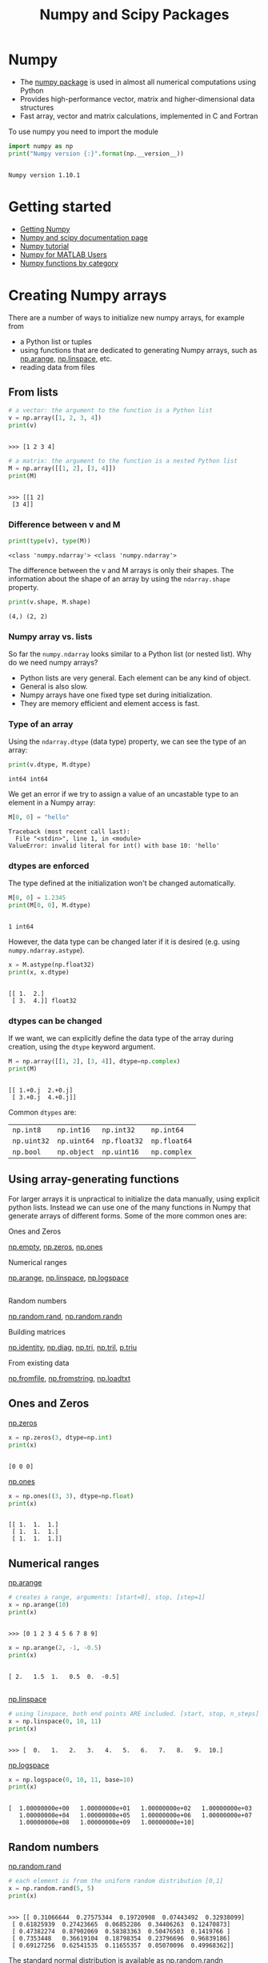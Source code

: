 #+OPTIONS: reveal_center:t reveal_control:t reveal_height:-1
#+OPTIONS: reveal_history:nil reveal_keyboard:t reveal_mathjax:nil
#+OPTIONS: reveal_overview:t reveal_progress:t
#+OPTIONS: reveal_rolling_links:nil reveal_slide_number:t
#+OPTIONS: reveal_title_slide:t reveal_width:-1
#+options: toc:nil ^:nil num:nil
#+REVEAL_MARGIN: -1
#+REVEAL_MIN_SCALE: -1
#+REVEAL_MAX_SCALE: -1
#+REVEAL_ROOT: ../reveal.js
#+REVEAL_TRANS: default
#+REVEAL_SPEED: default
#+REVEAL_THEME: black
#+REVEAL_EXTRA_CSS: ../code_formatting.css
#+REVEAL_EXTRA_JS: 
#+REVEAL_HLEVEL: 1
#+REVEAL_TITLE_SLIDE_TEMPLATE: <h1>%t</h1> <h2>%a</h2> <h2>%e</h2> <h2>%d</h2>
#+REVEAL_TITLE_SLIDE_BACKGROUND:
#+REVEAL_TITLE_SLIDE_BACKGROUND_SIZE:
#+REVEAL_TITLE_SLIDE_BACKGROUND_REPEAT:
#+REVEAL_TITLE_SLIDE_BACKGROUND_TRANSITION:
#+REVEAL_MATHJAX_URL: http://cdn.mathjax.org/mathjax/latest/MathJax.js?config=TeX-AMS-MML_HTMLorMML
#+REVEAL_SLIDE_NUMBER: t
#+REVEAL_PREAMBLE:
#+REVEAL_HEAD_PREAMBLE:
#+REVEAL_POSTAMBLE:
#+REVEAL_MULTIPLEX_ID:
#+REVEAL_MULTIPLEX_SECRET:
#+REVEAL_MULTIPLEX_URL:
#+REVEAL_MULTIPLEX_SOCKETIO_URL:
#+REVEAL_PLUGINS:

#+AUTHOR:
#+EMAIL: 
#+TITLE: Numpy and Scipy Packages

* Numpy
- The [[http://www.numpy.org][numpy package]] is used in almost all numerical computations using Python
- Provides high-performance vector, matrix and higher-dimensional data
  structures
- Fast array, vector and matrix calculations, implemented in C and Fortran

To use numpy you need to import the module
#+begin_src python :results output :exports both :tangle lecture5.py :session *python*
import numpy as np 
print("Numpy version {:}".format(np.__version__))
#+end_src

#+results:
: 
: Numpy version 1.10.1
* Getting started
- [[http://www.scipy.org/scipylib/download.html][Getting Numpy]]
- [[http://docs.scipy.org/doc/][Numpy and scipy documentation page]]
- [[http://www.scipy.org/Tentative_NumPy_Tutorial][Numpy tutorial]]
- [[http://www.scipy.org/NumPy_for_Matlab_Users][Numpy for MATLAB Users]]
- [[http://www.scipy.org/Numpy_Functions_by_Category][Numpy functions by category]]
* Creating Numpy arrays
There are a number of ways to initialize new numpy arrays, for example from
- a Python list or tuples
- using functions that are dedicated to generating Numpy arrays, such as
  [[http://docs.scipy.org/doc/numpy/reference/generated/numpy.arange.html][np.arange]], [[http://docs.scipy.org/doc/numpy/reference/generated/numpy.linspace.html][np.linspace]], etc.
- reading data from files
** From lists
#+begin_src python :results output :exports both :tangle lecture5.py :session *python*
# a vector: the argument to the function is a Python list
v = np.array([1, 2, 3, 4])
print(v)
#+end_src

#+RESULTS:
: 
: >>> [1 2 3 4]

#+begin_src python :results output :exports both :tangle lecture5.py :session *python*
# a matrix: the argument to the function is a nested Python list
M = np.array([[1, 2], [3, 4]])
print(M)
#+end_src

#+RESULTS:
: 
: >>> [[1 2]
:  [3 4]]

*** Difference between v and M

#+begin_src python :results output :exports both :tangle lecture5.py :session *python*
print(type(v), type(M))
#+end_src

#+RESULTS:
: <class 'numpy.ndarray'> <class 'numpy.ndarray'>
The difference between the v and M arrays is only their shapes. The information
about the shape of an array by using the =ndarray.shape= property.

#+begin_src python :results output :exports both :tangle lecture5.py :session *python*
print(v.shape, M.shape)
#+end_src

#+RESULTS:
: (4,) (2, 2)
*** Numpy array vs. lists
So far the =numpy.ndarray= looks similar to a Python list (or nested
list). Why do we need numpy arrays?

- Python lists are very general. Each element can be any kind of object.
- General is also slow.
- Numpy arrays have one fixed type set during initialization.
- They are memory efficient and element access is fast.

***  Additional Background                                         :noexport:
- Because of the static typing, fast implementation of mathematical functions
  such as multiplication and addition of numpy arrays can be implemented in a
  compiled language (C and Fortran is used).
*** Type of an array
Using the =ndarray.dtype= (data type) property, we can see the type of an array:

#+begin_src python :results output :exports both :tangle lecture5.py :session *python*
print(v.dtype, M.dtype)
#+end_src

#+RESULTS:
: int64 int64

We get an error if we try to assign a value of an uncastable type to an element
in a Numpy array:

#+begin_src python :results output :exports both :tangle lecture5.py :session *python*
M[0, 0] = "hello"
#+end_src

#+RESULTS:
: Traceback (most recent call last):
:   File "<stdin>", line 1, in <module>
: ValueError: invalid literal for int() with base 10: 'hello'
*** dtypes are enforced
The type defined at the initialization won't be changed automatically.
#+begin_src python :results output :exports both :tangle lecture5.py :session *python*
M[0, 0] = 1.2345
print(M[0, 0], M.dtype)
#+end_src

#+RESULTS:
: 
: 1 int64

However, the data type can be changed later if it is desired (e.g. using =numpy.ndarray.astype=). 
#+begin_src python :results output :exports both :tangle lecture5.py :session *python*
x = M.astype(np.float32)
print(x, x.dtype)
#+end_src

#+RESULTS:
: 
: [[ 1.  2.]
:  [ 3.  4.]] float32
*** dtypes can be changed
If we want, we can explicitly define the data type of the array during creation,
using the =dtype= keyword argument.
#+begin_src python :results output :exports both :tangle lecture5.py :session *python*
M = np.array([[1, 2], [3, 4]], dtype=np.complex)
print(M)
#+end_src

#+RESULTS:
: 
: [[ 1.+0.j  2.+0.j]
:  [ 3.+0.j  4.+0.j]]

Common =dtypes= are:

| =np.int8=   | =np.int16=  | =np.int32=   | =np.int64=   |
| =np.uint32= | =np.uint64= | =np.float32= | =np.float64= |
| =np.bool=   | =np.object= | =np.uint16=  | =np.complex= |

** Using array-generating functions
For larger arrays it is unpractical to initialize the data manually, using
explicit python lists. Instead we can use one of the many functions in Numpy
that generate arrays of different forms. Some of the more common ones are:

Ones and Zeros

[[http://docs.scipy.org/doc/numpy/reference/generated/numpy.empty.html][np.empty]], [[http://docs.scipy.org/doc/numpy/reference/generated/numpy.zeros.html][np.zeros]], [[http://docs.scipy.org/doc/numpy/reference/generated/numpy.ones.html][np.ones]]

Numerical ranges

[[http://docs.scipy.org/doc/numpy/reference/generated/numpy.arange.html][np.arange]], [[http://docs.scipy.org/doc/numpy/reference/generated/numpy.linspace.html][np.linspace]], [[http://docs.scipy.org/doc/numpy/reference/generated/numpy.logspace.html][np.logspace]]
** 
Random numbers

[[http://docs.scipy.org/doc/numpy/reference/generated/numpy.random.rand.html][np.random.rand]], [[http://docs.scipy.org/doc/numpy/reference/generated/numpy.random.randn.html][np.random.randn]]

Building matrices

[[http://docs.scipy.org/doc/numpy/reference/generated/numpy.identity.html][np.identity]], [[http://docs.scipy.org/doc/numpy/reference/generated/numpy.diag.html][np.diag]], [[http://docs.scipy.org/doc/numpy/reference/generated/numpy.tri.html][np.tri]], [[http://docs.scipy.org/doc/numpy/reference/generated/numpy.tril.html][np.tril]], [[http://docs.scipy.org/doc/numpy/reference/generated/numpy.triu.htmln][p.triu]]

From existing data

[[http://docs.scipy.org/doc/numpy/reference/generated/numpy.fromfile.html][np.fromfile]], [[http://docs.scipy.org/doc/numpy/reference/generated/numpy.fromstring.html][np.fromstring]], [[http://docs.scipy.org/doc/numpy/reference/generated/numpy.loadtxt.html][np.loadtxt]]
** Ones and Zeros
[[http://docs.scipy.org/doc/numpy/reference/generated/numpy.zeros.html][np.zeros]]
#+begin_src python :results output :exports both :tangle lecture5.py :session *python*
x = np.zeros(3, dtype=np.int)
print(x)
#+end_src

#+RESULTS:
: 
: [0 0 0]

[[http://docs.scipy.org/doc/numpy/reference/generated/numpy.ones.html][np.ones]]
#+begin_src python :results output :exports both :tangle lecture5.py :session *python*
x = np.ones((3, 3), dtype=np.float)
print(x)
#+end_src

#+RESULTS:
: 
: [[ 1.  1.  1.]
:  [ 1.  1.  1.]
:  [ 1.  1.  1.]]
** Numerical ranges
[[http://docs.scipy.org/doc/numpy/reference/generated/numpy.arange.html][np.arange]]
#+begin_src python :results output :exports both :tangle lecture5.py :session *python*
# creates a range, arguments: [start=0], stop, [step=1]
x = np.arange(10) 
print(x)
#+end_src

#+RESULTS:
: 
: >>> [0 1 2 3 4 5 6 7 8 9]

#+begin_src python :results output :exports both :tangle lecture5.py :session *python*
x = np.arange(2, -1, -0.5)
print(x)
#+end_src

#+RESULTS:
: 
: [ 2.   1.5  1.   0.5  0.  -0.5]
** 
[[http://docs.scipy.org/doc/numpy/reference/generated/numpy.linspace.html][np.linspace]]
#+begin_src python :results output :exports both :tangle lecture5.py :session *python*
# using linspace, both end points ARE included. [start, stop, n_steps]
x = np.linspace(0, 10, 11)
print(x)
#+end_src

#+RESULTS:
: 
: >>> [  0.   1.   2.   3.   4.   5.   6.   7.   8.   9.  10.]

[[http://docs.scipy.org/doc/numpy/reference/generated/numpy.logspace.html][np.logspace]]
#+begin_src python :results output :exports both :tangle lecture5.py :session *python*
x = np.logspace(0, 10, 11, base=10)
print(x)
#+end_src

#+RESULTS:
: 
: [  1.00000000e+00   1.00000000e+01   1.00000000e+02   1.00000000e+03
:    1.00000000e+04   1.00000000e+05   1.00000000e+06   1.00000000e+07
:    1.00000000e+08   1.00000000e+09   1.00000000e+10]
** Random numbers
[[http://docs.scipy.org/doc/numpy/reference/generated/numpy.random.rand.html][np.random.rand]]
#+begin_src python :results output :exports both :tangle lecture5.py :session *python*
# each element is from the uniform random distribution [0,1]
x = np.random.rand(5, 5) 
print(x)
#+end_src

#+RESULTS:
: 
: >>> [[ 0.31066644  0.27575344  0.19720908  0.07443492  0.32938099]
:  [ 0.61825939  0.27423665  0.06852286  0.34406263  0.12470873]
:  [ 0.47382274  0.87902069  0.58383363  0.50476503  0.1419766 ]
:  [ 0.7353448   0.36619104  0.18798354  0.23796696  0.96839186]
:  [ 0.69127256  0.62541535  0.11655357  0.05070096  0.49968362]]

The standard normal distribution is available as [[http://docs.scipy.org/doc/numpy/reference/generated/numpy.randn.html][np.random.randn]]
** Building matrices
[[http://docs.scipy.org/doc/numpy/reference/generated/numpy.diag.html][np.diag]]
#+begin_src python :results output :exports both :tangle lecture5.py :session *python*
x = np.diag([1, 2, 3]) # the diagonal of an otherwise zero matrix
print(x)
#+end_src

#+RESULTS:
: 
: [[1 0 0]
:  [0 2 0]
:  [0 0 3]]

#+begin_src python :results output :exports both :tangle lecture5.py :session *python*
y = np.diag(x)
print(y)
#+end_src

#+RESULTS:
: 
: [1 2 3]
** 
[[http://docs.scipy.org/doc/numpy/reference/generated/numpy.tri.html][np.tri]]
#+begin_src python :results output :exports both :tangle lecture5.py :session *python*
# ones at and below the given diagonal and zeros elsewhere
x = np.tri(3) 
print(x)
#+end_src

#+RESULTS:
: 
: >>> [[ 1.  0.  0.]
:  [ 1.  1.  0.]
:  [ 1.  1.  1.]]

[[http://docs.scipy.org/doc/numpy/reference/generated/numpy.triu.html][np.triu]]
#+begin_src python :results output :exports both :tangle lecture5.py :session *python*
# Upper triangle of an array.
x = np.triu(np.ones((3, 3))*2)
print(x)
#+end_src

#+RESULTS:
: 
: >>> [[ 2.  2.  2.]
:  [ 0.  2.  2.]
:  [ 0.  0.  2.]]
** More properties of the numpy arrays
#+begin_src python :results output :exports both :tangle lecture5.py :session *python*
M = np.ones((3, 3), dtype=np.uint8) * 21
print(M.dtype)
M.itemsize # bytes per element
#+end_src

#+RESULTS:
: 
: uint8
: 1

#+begin_src python :results output :exports both :tangle lecture5.py :session *python*
M.nbytes # number of bytes
#+end_src

#+RESULTS:
: 9

#+begin_src python :results output :exports both :tangle lecture5.py :session *python*
M.ndim # number of dimensions
#+end_src

#+RESULTS:
: 2
* Manipulating arrays
- Basic indexing and slicing
- Advanced indexing
  - Index arrays
  - Boolean index arrays
** Basic indexing
Array indexing refers to any use of =[]= to index array values.
- Many options for indexing means great power but also the potential for confusion.

#+begin_src python :results output :exports both :tangle lecture5.py :session *python*
# v is a vector, and has only one dimension, taking one index
v = np.arange(10)
print(v)
print(v[0], v[-2])
#+end_src

#+RESULTS:
: 
: >>> [0 1 2 3 4 5 6 7 8 9]
: 0 8
** Multidimensional indexing
Unlike lists and tuples, Numpy arrays support multidimensional indexing. That
means that it is not necessary to first select a subarray and index it again.
- For 2D arrays =[row, column]= instead of =[row][column]=.

#+begin_src python :results output :exports both :tangle lecture5.py :session *python*
v.shape = (2, 5)
print(v)
# v is now a 2 dimensional array, taking two indices 
print(v[1, 4], v[1, 4]==v[1][4])
#+end_src

#+RESULTS:
: 
: [[0 1 2 3 4]
:  [5 6 7 8 9]]
: ... 9 True
** Indexing
- Note :: indexing a multidimensional array with fewer indices than dimensions,
     returns a subdimensional array.

#+begin_src python :results output :exports both :tangle lecture5.py :session *python*
print(v[0])
#+end_src

#+RESULTS:
: [0 1 2 3 4]

The same thing can be achieved with using =:= 

#+begin_src python :results output :exports both :tangle lecture5.py :session *python*
print(v[0, :])
print(v[:, 3])
#+end_src

#+RESULTS:
: [0 1 2 3 4]
: [3 8]
** Common misunderstandings
- Numpy does not copy values in memory unless explicitly told to to so.

#+begin_src python :results output :exports both :tangle lecture5.py :session *python*
b = v[0]
a = v[0].copy()
print('b:', b)
b[3] = 999
print('v:', v)
print('a:', a)
#+end_src

#+RESULTS:
:
: >>> b: [  0   1   2 999   4]
: >>> v: [[  0   1   2 999   4]
:  [  5   6   7   8   9]]
: a: [  0   1   2 999   4]


** Slicing
Slicing syntax like lists and strings =[start:stop:step]= but for multiple dimensions.

#+begin_src python :results output :exports both :tangle lecture5.py :session *python*
x = np.dstack([np.zeros(4),np.arange(1,5),
               np.zeros(4), np.arange(6,10)]).reshape(4,4)
print(x)
print(x[:, ::2]) # get the zeros
#+end_src

#+RESULTS:
: 
: >>> [[ 0.  1.  0.  6.]
:  [ 0.  2.  0.  7.]
:  [ 0.  3.  0.  8.]
:  [ 0.  4.  0.  9.]]
: [[ 0.  0.]
:  [ 0.  0.]
:  [ 0.  0.]
:  [ 0.  0.]]

** Slicing

#+begin_src python :results output :exports both :tangle lecture5.py :session *python*
print(x)
print(x[:-2])
print(x[1:4:2, 1:4:2])
#+end_src

#+RESULTS:
: [[ 0.  1.  0.  6.]
:  [ 0.  2.  0.  7.]
:  [ 0.  3.  0.  8.]
:  [ 0.  4.  0.  9.]]
: [[ 0.  1.  0.  6.]
:  [ 0.  2.  0.  7.]]
: [[ 2.  7.]
:  [ 4.  9.]]

** Views
Slices of arrays do not copy the internal array data but produce new
*views* of the original data.

#+begin_src python :results output :exports both :tangle lecture5.py :session *python*
x = np.arange(5)
y = x[::2]
print(x)
print(y)
y[0] = 3
print(x)
print(y)
#+end_src

#+RESULTS:
: 
: >>> [0 1 2 3 4]
: [0 2 4]
: >>> [3 1 2 3 4]
: [3 2 4]

Making changes to the view changes the underlying array!
** Views                                                          :noexport:
[[http://docs.scipy.org/doc/numpy/reference/generated/numpy.ndarray.view.html][np.ndarray.view]]

New view of array with the same data and is used two different ways:
1. =a.view(some_dtype)= or =a.view(dtype=some_dtype)= constructs a view of the
   array's memory with a different data-type. This can cause a reinterpretation
   of the bytes of memory.
2. =a.view(ndarray_subclass)= or =a.view(type=ndarray_subclass)= just returns an
   instance of ndarray_subclass that looks at the same array (same shape, dtype,
   etc.) This does not cause a reinterpretation of the memory.
** Advanced indexing
Arrays can be indexed with other arrays to select elements into new arrays.
1. Using index arrays.
2. Using boolean indexing.
Index arrays are a very powerful tool.
** Index arrays
Indexing an array returns a *copy* of the original data, not a view.
#+begin_src python :results output :exports both :tangle lecture5.py :session *python*
x = np.arange(10, 1, -1)
y = x[np.arange(0, 8, 2)]
print(x)
print(y)
y[0] = 55
print(x)
print(y)
#+end_src

#+RESULTS:
: 
: >>> [10  9  8  7  6  5  4  3  2]
: [10  8  6  4]
: >>> [10  9  8  7  6  5  4  3  2]
: [55  8  6  4]

** Boolean index arrays
Boolean index arrays are used to decide for each element if it should be in the
output array. So they must have the same shape as array being indexed.
#+begin_src python :results output :exports both :tangle lecture5.py :session *python*
y = np.arange(10)
b = y > 5
print(b)
print(y[b], y[y < 5], y[(y>6) & (y!=9)])
#+end_src

#+RESULTS:
: 
: >>> [False False False False False False  True  True  True  True]
: [6 7 8 9] [0 1 2 3 4] [7 8]

** Combining index arrays with slices
Index arrays may be combined with slices. For example:
#+begin_src python :results output :exports both :tangle lecture5.py :session *python*
y = np.arange(64).reshape(8, 8)
print(y)
print(y[np.array([0,2,4]),1:3])
#+end_src

#+RESULTS:
#+begin_example

[[ 0  1  2  3  4  5  6  7]
 [ 8  9 10 11 12 13 14 15]
 [16 17 18 19 20 21 22 23]
 [24 25 26 27 28 29 30 31]
 [32 33 34 35 36 37 38 39]
 [40 41 42 43 44 45 46 47]
 [48 49 50 51 52 53 54 55]
 [56 57 58 59 60 61 62 63]]
[[ 1  2]
 [17 18]
 [33 34]]
#+end_example
** Combining boolean indexing and slices
Likewise, slicing can be combined with broadcasted boolean indices:
#+begin_src python :results output :exports both :tangle lecture5.py :session *python*
b = y < 13
print(y)
print(y[1:3, b[1, :]])
#+end_src

#+RESULTS:
#+begin_example

[[ 0  1  2  3  4  5  6  7]
 [ 8  9 10 11 12 13 14 15]
 [16 17 18 19 20 21 22 23]
 [24 25 26 27 28 29 30 31]
 [32 33 34 35 36 37 38 39]
 [40 41 42 43 44 45 46 47]
 [48 49 50 51 52 53 54 55]
 [56 57 58 59 60 61 62 63]]
[[ 8  9 10 11 12]
 [16 17 18 19 20]]
#+end_example

** Dimension management
Array shapes in expressions or assignments must be compatible. The =np.newaxis=
object adds dimension, =np.squeeze= removes dimensions of size 1
#+begin_src python :results output :exports both :tangle lecture5.py :session *python*
y = np.ones((2, 2))
print(y, y.shape)
print(y[:,:, np.newaxis], y[:,:, np.newaxis].shape)
print(np.squeeze(y), np.squeeze(y).shape)
#+end_src

#+RESULTS:
#+begin_example

[[ 1.  1.]
 [ 1.  1.]] (2, 2)
[[[ 1.]
  [ 1.]]

 [[ 1.]
  [ 1.]]] (2, 2, 1)
[[ 1.  1.]
 [ 1.  1.]] (2, 2)
#+end_example

* Broadcasting                                                     :noexport:
The term broadcasting describes how Numpy treats arrays with different shapes
during arithmetic operations. 

Broadcasting provides a means of vectorizing array operations so that looping
occurs in C instead of Python. It does this without making needless copies of
data and usually leads to efficient algorithm implementations. There are,
however, cases where broadcasting is a bad idea because it leads to inefficient
use of memory that slows computation.
** Broadcasting
Numpy operations are usually done on pairs of arrays on an element-by-element
basis. In the simplest case, the two arrays must have exactly the same shape, as
in the following example:

#+begin_src python :results output :exports both :tangle lecture5.py :session *python*
a = np.array([1.0, 2.0, 3.0])
b = np.array([2.0, 2.0, 2.0])
print(a * b)
print(a * 2.0)
#+end_src

#+RESULTS:
: 
: >>> [ 2.  4.  6.]
: [ 2.  4.  6.]

** General Broadcasting Rules

- When operating on two arrays, numpy compares their shapes element-wise. It
  starts with the trailing dimensions, and works its way forward. Two dimensions
  are compatible when
  - they are equal, 
  - or one of them is 1 
- If these conditions are not met, a =ValueError: frames are not aligned
  exception= is thrown, indicating that the arrays have incompatible shapes. The
  size of the resulting array is the maximum size along each dimension of the
  input arrays
** Broadcasting example
In the following example, both the A and B arrays have axes with length one that
are expanded to a larger size during the broadcast operation:

A      (4d array):  8 x 1 x 6 x 1
B      (3d array):      7 x 1 x 5
Result (4d array):  8 x 7 x 6 x 5

[[http://docs.scipy.org/doc/numpy/user/basics.broadcasting.html][More examples]]
* Linear algebra
Vectorizing code is the key to writing efficient numerical calculation with
Python/Numpy. That means that as much as possible of a program should be
formulated in terms of matrix and vector operations, like matrix-matrix
multiplication.
** Scalar-array operations
We can use the usual arithmetic operators to multiply, add, subtract, and divide
arrays with scalar numbers.
#+begin_src python :results output :exports both :tangle lecture5.py :session *python*
v = np.arange(5)
print(v * 2, v + 3, v / 2., v - 5)
#+end_src

#+RESULTS:
: 
: [0 2 4 6 8] [3 4 5 6 7] [ 0.   0.5  1.   1.5  2. ] [-5 -4 -3 -2 -1]

** Element-wise array-array operations
When we add, subtract, multiply and divide arrays with each other, the default
behaviour is element-wise operations:
#+begin_src python :results output :exports both :tangle lecture5.py :session *python*
m = np.arange(9).reshape(3, 3)
v = np.arange(3)
print(m * m)
print(m ** 2)
print(m * v)
#+end_src

#+RESULTS:
#+begin_example

>>> [[ 0  1  4]
 [ 9 16 25]
 [36 49 64]]
[[  0   1   8]
 [ 27  64 125]
 [216 343 512]]
[[ 0  1  4]
 [ 0  4 10]
 [ 0  7 16]]
#+end_example

** Matrix algebra
We can either use the [[http://docs.scipy.org/doc/numpy/reference/generated/numpy.dot.html][np.dot]] function, which applies a matrix-matrix,
matrix-vector, or inner vector multiplication to its two arguments:
#+begin_src python :results output :exports both :tangle lecture5.py :session *python*
print(np.dot(m, v))
#+end_src

#+RESULTS:
: [ 5 14 23]

For 2-D arrays it is equivalent to matrix multiplication, and for 1-D arrays to
inner product of vectors.
** Matrix algebra
Alternatively, we can cast the array objects to the type [[http://docs.scipy.org/doc/numpy/reference/generated/numpy.matrix.html][np.matrix]]. This changes
the behavior of the standard arithmetic operators +, -, * to use matrix algebra.
#+begin_src python :results output :exports both :tangle lecture5.py :session *python*
M = np.matrix(m)
vec = np.matrix(v).T # make it a column vector
print(M * vec)
#+end_src

#+RESULTS:
: 
: >>> [[ 5]
:  [14]
:  [23]]

** Matrix algebra
More examples
#+begin_src python :results output :exports both :tangle lecture5.py :session *python*
# inner product
print(np.dot(v, v))
print(vec.T * vec)
#+end_src

#+RESULTS:
: 
: 5
: [[5]]

#+begin_src python :results output :exports both :tangle lecture5.py :session *python*
# with matrix objects, standard matrix algebra applies
print(vec + M * vec)
#+end_src

#+RESULTS:
: 
: [[ 5]
:  [15]
:  [25]]

** Matrix computations

Inverse: [[http://docs.scipy.org/doc/numpy/reference/generated/numpy.linalg.inv.html][np.linalg.inv]]
#+begin_src python :results output :exports both :tangle lecture5.py :session *python*
M = np.matrix([[4, 2, 9], [11, 2, 3], [9, 3, 1]])
print(np.linalg.inv(M))
#+end_src

#+RESULTS:
: 
: [[-0.05035971  0.17985612 -0.08633094]
:  [ 0.11510791 -0.55395683  0.62589928]
:  [ 0.10791367  0.04316547 -0.10071942]]

Determinant:[[http://docs.scipy.org/doc/numpy/reference/generated/numpy.linalg.det.html][ np.linalg.det]]
#+begin_src python :results output :exports both :tangle lecture5.py :session *python*
print(np.linalg.det(M))
#+end_src

#+RESULTS:
: 139.0

* Mathematical functions
Exponents and logarithms, trigonometric functions
- [[http://docs.scipy.org/doc/numpy/reference/generated/numpy.exp.html][np.exp]], [[http://docs.scipy.org/doc/numpy/reference/generated/numpy.log.html][np.log]], [[http://docs.scipy.org/doc/numpy/reference/generated/numpy.cos.html][np.cos]], [[http://docs.scipy.org/doc/numpy/reference/generated/numpy.sin.html][np.sin]], [[http://docs.scipy.org/doc/numpy/reference/generated/numpy.tan.html][np.tan]], [[http://docs.scipy.org/doc/numpy/reference/generated/numpy.arcsin.html][np.arcsin]], ...

Linear algebra
- [[http://docs.scipy.org/doc/numpy/reference/generated/numpy.linalg.svd.html][linalg.svd]], [[http://docs.scipy.org/doc/numpy/reference/generated/numpy.linalg.eig.html][linalg.eig]], [[http://docs.scipy.org/doc/numpy/reference/generated/numpy.linalg.qr.html][linalg.qr]], ...

Handling complex numbers
- [[http://docs.scipy.org/doc/numpy/reference/generated/numpy.real.html][np.real]], [[http://docs.scipy.org/doc/numpy/reference/generated/numpy.imag.html][np.imag]], [[http://docs.scipy.org/doc/numpy/reference/generated/numpy.conj.html][np.conj]], ...

Floating functions, and miscellaneous
- [[http://docs.scipy.org/doc/numpy/reference/generated/numpy.floor.html][np.floor]], [[http://docs.scipy.org/doc/numpy/reference/generated/numpy.ceil.html][np.ceil]], [[http://docs.scipy.org/doc/numpy/reference/generated/numpy.isnan.html][np.isnan]], [[http://docs.scipy.org/doc/numpy/reference/generated/numpy.sqrt.html][np.sqrt]], [[http://docs.scipy.org/doc/numpy/reference/generated/numpy.convolve.html][np.convolve]], ...
* Data processing
Often it is useful to store datasets in Numpy arrays. Numpy provides a number of
functions to calculate statistics of datasets in arrays.
- [[http://docs.scipy.org/doc/numpy/reference/generated/numpy.mean.html][np.mean]], [[http://docs.scipy.org/doc/numpy/reference/generated/numpy.std.html][np.std]], [[http://docs.scipy.org/doc/numpy/reference/generated/numpy.var.html][np.var]]
- [[http://docs.scipy.org/doc/numpy/reference/generated/numpy.amin.html][np.amin]], [[http://docs.scipy.org/doc/numpy/reference/generated/numpy.amax.html][np.amax]]
- [[http://docs.scipy.org/doc/numpy/reference/generated/numpy.sum.html][np.sum]], [[http://docs.scipy.org/doc/numpy/reference/generated/numpy.prod.html][np.prod]], [[http://docs.scipy.org/doc/numpy/reference/generated/numpy.cumsum.html][np.cumsum]], [[http://docs.scipy.org/doc/numpy/reference/generated/numpy.cumprod.html][np.cumprod]]
** Some examples
#+begin_src python :results output :exports both :tangle lecture5.py :session *python*
x = np.arange(10)
print(np.sum(x))
#+end_src

#+RESULTS:
: 
: 45

#+begin_src python :results output :exports both :tangle lecture5.py :session *python*
print(np.mean(x))
#+end_src

#+RESULTS:
: 4.5

#+begin_src python :results output :exports both :tangle lecture5.py :session *python*
print(np.var(x))
#+end_src

#+RESULTS:
: 8.25

* Reshaping, resizing and stacking arrays
The shape of an Numpy array can be modified without copying the underlaying
data, which makes it a fast operation even for large arrays.
** Reshaping
#+begin_src python :results output :exports both :tangle lecture5.py :session *python*
x = np.arange(24)
print(x)
#+end_src

#+RESULTS:
: 
: [ 0  1  2  3  4  5  6  7  8  9 10 11 12 13 14 15 16 17 18 19 20 21 22 23]

#+begin_src python :results output :exports both :tangle lecture5.py :session *python*
v = np.reshape(x, (4, 6))
print(v)
#+end_src

#+RESULTS:
: 
: [[ 0  1  2  3  4  5]
:  [ 6  7  8  9 10 11]
:  [12 13 14 15 16 17]
:  [18 19 20 21 22 23]]

** Resizing
#+begin_src python :results output :exports both :tangle lecture5.py :session *python*
v = np.array([[0, 1], [2, 3]])
x = np.resize(v, (1,4))
print(x)
#+end_src

#+RESULTS:
: 
: >>> [[0 1 2 3]]

** Repeating and Stacking
Using function [[http://docs.scipy.org/doc/numpy/reference/generated/numpy.repeat.html][np.repeat]], [[http://docs.scipy.org/doc/numpy/reference/generated/numpy.tile.html][np.tile]], [[http://docs.scipy.org/doc/numpy/reference/generated/numpy.vstack.html][np.vstack]], [[http://docs.scipy.org/doc/numpy/reference/generated/numpy.hstack.html][np.hstack]], and [[http://docs.scipy.org/doc/numpy/reference/generated/numpy.concatenate.html][np.concatenate]] we
can create larger vectors and matrices from smaller ones:
#+begin_src python :results output :exports both :tangle lecture5.py :session *python*
v = np.array([[1, 2], [3, 4]])
# repeat each element 3 times
print(np.repeat(v, 3))
#+end_src

#+RESULTS:
: 
: ... [1 1 1 2 2 2 3 3 3 4 4 4]

#+begin_src python :results output :exports both :tangle lecture5.py :session *python*
# tile the matrix 3 times 
print(np.tile(v, 3))
#+end_src

#+RESULTS:
: 
: [[1 2 1 2 1 2]
:  [3 4 3 4 3 4]]

** Stacking
#+begin_src python :results output :exports both :tangle lecture5.py :session *python*
v = np.array([[0, 1], [2, 3]])
w = np.array([[5, 6]])
print(np.concatenate((v, w), axis=0))
#+end_src

#+RESULTS:
: 
: >>> [[0 1]
:  [2 3]
:  [5 6]]

#+begin_src python :results output :exports both :tangle lecture5.py :session *python*
print(np.concatenate((v, w.T), axis=1))
#+end_src

#+RESULTS:
: [[0 1 5]
:  [2 3 6]]

** Stacking
#+begin_src python :results output :exports both :tangle lecture5.py :session *python*
v = np.array([[0, 1], [2, 3]])
w = np.array([[5, 6]])
x = np.vstack((v, w))
print(x)
#+end_src

#+RESULTS:
: 
: >>> >>> [[0 1]
:  [2 3]
:  [5 6]]

#+begin_src python :results output :exports both :tangle lecture5.py :session *python*
x = np.hstack((v, w.T))
print(x)
#+end_src

#+RESULTS:
: 
: [[0 1 5]
:  [2 3 6]]

* Copy and "deep copy"
To achieve high performance, assignments in Python usually do not copy the
underlaying objects. This is important for example when objects are passed
between functions, to avoid an excessive amount of memory copying when it is not
necessary (technical term: pass by reference).
** Without copy
#+begin_src python :results output :exports both :tangle lecture5.py :session *python*
A = np.array([[1, 2], [3, 4]])
# now B is referring to the same array data as A 
B = A 
# changing B affects A
B[0, 0] = 10
print(A)
#+end_src

#+RESULTS:
: 
: ... >>> ... >>> [[10  2]
:  [ 3  4]]

#+begin_src python :results output :exports both :tangle lecture5.py :session *python*
print(B)
#+end_src

#+RESULTS:
: [[10  2]
:  [ 3  4]]
** Copy
If we want to avoid this behavior, so that when we get a new completely
independent object B copied from A, then we need to do a so-called "deep copy"
using the function copy:
#+begin_src python :results output :exports both :tangle lecture5.py :session *python*
A = np.array([[1, 2], [3, 4]])
B = A.copy()
# now, if we modify B, A is not affected
B[0, 0] = -5
print(A)
#+end_src

#+RESULTS:
: 
: >>> ... >>> [[1 2]
:  [3 4]]

#+begin_src python :results output :exports both :tangle lecture5.py :session *python*
print(B)
#+end_src

#+RESULTS:
: [[-5  2]
:  [ 3  4]]
* Iterating over array elements
Generally, we want to avoid iterating over the elements of arrays whenever we
can (at all costs). The reason is that in a interpreted language like Python (or
MATLAB), iterations are really slow compared to vectorized operations.

#+begin_src python :results output :exports both :tangle lecture5.py :session *python*
v = np.array([1,2,3,4])
for element in v:
    print(element)
#+end_src

#+RESULTS:
: 
: ... ... 1
: 2
: 3
: 4

* Some Numpy functions
** =np.where=
The position index can be found using the [[http://docs.scipy.org/doc/numpy/reference/generated/numpy.where.html][np.where]] function
#+begin_src python :results output :exports both :tangle lecture5.py :session *python*
x = np.arange(10) + 20
indices = np.where((x >= 22) & (x < 27))
print(indices)
#+end_src

#+RESULTS:
: 
: >>> (array([2, 3, 4, 5, 6]),)

#+begin_src python :results output :exports both :tangle lecture5.py :session *python*
print(x[indices])
#+end_src

#+RESULTS:
: [22 23 24 25 26]

** =np.where= cont.
[[http://docs.scipy.org/doc/numpy/reference/generated/numpy.where.html][np.where]] can also be used to choose from  one of two arrays
#+begin_src python :results output :exports both :tangle lecture5.py :session *python*
x = np.arange(10) + 20
y = np.arange(10)
z = np.where((x >= 22) & (x < 27), x, y)
print(z)
#+end_src

#+RESULTS:
: 
: >>> >>> [ 0  1 22 23 24 25 26  7  8  9]

** =np.choose=
Constructs an array by picking elements form several arrays using
[[http://docs.scipy.org/doc/numpy/reference/generated/numpy.choose.html][np.choose]]
#+begin_src python :results output :exports both :tangle lecture5.py :session *python*
which = [1, 0, 1, 0]
choices = [[-2, -2, -2, -2], [5, 5, 5, 5]]
x = np.choose(which, choices)
print(x)
#+end_src

#+RESULTS:
: 
: >>> >>> [ 5 -2  5 -2]

** =np.take=
Take elements from an array along an axis (for completeness, the function
[[http://docs.scipy.org/doc/numpy/reference/generated/numpy.take.html][np.take]] does the same thing as "fancy" indexing (i.e. indexing arrays using
arrays); however it can be easier to use if you need elements along a given axis.

#+begin_src python :results output :exports both :tangle lecture5.py :session *python*
v = np.array([4, 3, 5, 7, 6, 8])
indices = np.array([0, 1, 4])
x = np.take(v, indices)
print(x)
print(v[indices])
#+end_src

#+RESULTS:
: 
: >>> >>> [4 3 6]
: [4 3 6]

** =np.select=
Return an array drawn from elements in choicelist, depending on conditions using
[[http://docs.scipy.org/doc/numpy/reference/generated/numpy.select.html][np.select]].

#+begin_src python :results output :exports both :tangle lecture5.py :session *python*
x = np.arange(10)
condlist = [x<3, x>5]
choicelist = [x, x**2]
v = np.select(condlist, choicelist, default=9999)
print(v)
#+end_src

#+RESULTS:
: 
: >>> >>> >>> [   0    1    2 9999 9999 9999   36   49   64   81]

** =np.place=
Change elements of an array based on conditional and input values using [[http://docs.scipy.org/doc/numpy/reference/generated/numpy.place.html][np.place]].

#+begin_src python :results output :exports both :tangle lecture5.py :session *python*
m = np.arange(6).reshape(2, 3)
print(m)
np.place(m, m>2, [4, 55])
print(m)
#+end_src

#+RESULTS:
: 
: [[0 1 2]
:  [3 4 5]]
: >>> [[ 0  1  2]
:  [ 4 55  4]]

** And many more ...
The [[http://docs.scipy.org/doc/numpy/reference/index.html][Numpy reference manual]] gives details on functions, modules, and objects
included in Numpy, describing what they are and what they do.
* Further Numpy topics
- [[http://docs.scipy.org/doc/numpy/reference/maskedarray.html][Masked arrays]]
- [[http://docs.scipy.org/doc/numpy/user/basics.io.html][Numpy IO]] (will be covered in another session)
- [[http://docs.scipy.org/doc/numpy/reference/arrays.datetime.html][Datetime and timedeltas]]
- [[http://docs.scipy.org/doc/numpy/reference/routines.polynomials.html][Numpy polynomials functions]]
- [[http://docs.scipy.org/doc/numpy/reference/routines.sort.html][Sorting, searching, counting]]
- [[http://docs.scipy.org/doc/numpy/reference/routines.logic.html][Logic functions]]
- [[http://docs.scipy.org/doc/numpy/reference/routines.statistics.html][More on statistics]]
- [[http://docs.scipy.org/doc/numpy/user/basics.rec.html][Structured arrays]] (aka "Record arrays")
- [[http://docs.scipy.org/doc/numpy/user/basics.byteswapping.html][Byte-swapping]]
- [[http://docs.scipy.org/doc/numpy/user/basics.subclassing.html][Subclassing ndarray]]
- and many [[http://docs.scipy.org/doc/numpy/reference/generated/numpy.var.html][more]] ...
* Scipy 
[[http://docs.scipy.org/doc/][Scipy]] (Scientific Computing Tools for Python) is a Python-based ecosystem of
open-source software for mathematics, science, and engineering. In particular,
these are some of the core packages:
- Python (2.x >= 2.6 or 3.x >= 3.2)
- NumPy (>= 1.6)
- Scipy library (>= 0.10)
- Matplotlib (>= 1.1)
- dateutil
- pytz
** Scipy library
The [[http://docs.scipy.org/doc/][Scipy library]] is one of the core packages that make up the Scipy stack. It
provides many [[http://docs.scipy.org/doc/scipy/reference/][user-friendly and efficient numerical routines]] such as routines
for numerical integration and optimization.
** Example I - Interpolation (scipy.interpolate)
There are several general [[http://docs.scipy.org/doc/scipy/reference/tutorial/interpolate.html][interpolation facilities]] available in Scipy, for data
in 1, 2, and higher dimension

#+begin_src python :results output :exports both :tangle lecture5.py :session *python*
from scipy.interpolate import interp1d
x = np.linspace(0, 10, 10)
y = np.cos(-x**2 / 8.0)
f = interp1d(x, y, kind='cubic')
print(y[:4])
#+end_src

#+RESULTS:
: 
: >>> >>> >>> [ 1.          0.98811613  0.81545357  0.18090587]

#+begin_src python :results output :exports both :tangle lecture5.py :session *python*
print(f(x)[:4])
#+end_src

#+RESULTS:
: [ 1.          0.98811613  0.81545357  0.18090587]
** Example II - Statistics (scipy.stats)
This [[http://docs.scipy.org/doc/scipy/reference/stats.html][module]] contains a large number of probability distributions as well as a
growing library of statistical functions.  There are several general

#+begin_src python :results output :exports both :tangle lecture5.py :session *python*
from scipy.stats import norm

# The probability density function for norm is:
# norm.pdf(x) = exp(-x**2/2)/sqrt(2*pi)

# Calculate a few first moments 
mean, var, skew, kurt = norm.stats(moments='mvsk')
print(mean, var, skew, kurt)
#+end_src

#+RESULTS:
: 
: >>> ... ... >>> ... >>> 0.0 1.0 0.0 0.0

** Example II - Statistics (scipy.stats)
#+begin_src python :results output :exports code :tangle lecture5.py :session *python*
import numpy as np
import matplotlib.pyplot as plt

x = np.linspace(norm.ppf(0.01), norm.ppf(0.99), 100)

plt.plot(x, norm.pdf(x), 'r-', lw=2)
plt.savefig('./graphics/norm_pdf.png')
#+end_src

#+RESULTS:
: 
: >>> >>> >>> >>> [<matplotlib.lines.Line2D object at 0x7f801c03fc88>]

#+ATTR_HTML: :width 50%
#+LABEL: fig:Norm-pdf
[[./graphics/norm_pdf.png]]
* Numpy exercise
1. Show that A * A^-1 = I
2. Find indices of non-zero elements from [1, 2, 0, 0, 4, 0].
3. Declare a 3x3 identity matrix.
4. Create 1000 random values from a normal distribution.
5. Calculate mean, std, var from a vector of your choice.
** Solutions                                                      :noexport:
*** 1.
#+begin_src python :results output :exports both :tangle lecture5.py :session *python*
A = np.array([[1, 8, 3], [42, 2, 1], [22, 21, 22]])
print(np.dot(A, np.linalg.inv(A)))
#+end_src

#+RESULTS:
: 
: [[  1.00000000e+00   1.38777878e-17  -8.32667268e-17]
:  [  2.77555756e-17   1.00000000e+00   0.00000000e+00]
:  [ -4.44089210e-16   1.11022302e-16   1.00000000e+00]]
*** 2.
#+begin_src python :results output :exports both :tangle lecture5.py :session *python*
v = np.array([1, 2, 0, 0, 4, 0])
print(np.nonzero(v))
#+end_src

#+RESULTS:
: 
: (array([0, 1, 4]),)
*** 3.
#+begin_src python :results output :exports both :tangle lecture5.py :session *python*
print(np.eye(3))
#+end_src

#+RESULTS:
: [[ 1.  0.  0.]
:  [ 0.  1.  0.]
:  [ 0.  0.  1.]]
*** 4.
#+begin_src python :results output :exports both :tangle lecture5.py :session *python*
x = np.random.randn(1000)
print(x[:10], x.size)
#+end_src

#+RESULTS:
: 
: [-0.76994695  0.97506539  0.10568746  0.0946075   0.29308117  0.00400586
:   0.9571636   1.48985835  1.08526921  1.29135193] 1000
*** 5.
#+begin_src python :results output :exports both :tangle lecture5.py :session *python*
x = np.random.randn(1000)
print(x.mean(), x.std(), x.var())
#+end_src

#+RESULTS:
: 
: -0.0222731013401 1.01725623783 1.03481025341
* Scipy exercise
1. Define a function of your choice (e.g. x^2 + 10 * sin(x)) and find the roots
   (HINT: [[http://docs.scipy.org/doc/scipy-0.15.1/reference/generated/scipy.optimize.root.html][optimize.root]])
2. Calculate the Fourier Transform of the signal = sin(50 * 2 * pi * x) +
   sin(80 * 2 * pi * x), with x defined between 0 and N=1200, and a temporal
   sampling of T=1.0/1200.0
** Solutions                                                      :noexport:
*** 1. Finding roots
#+begin_src python :results output :exports both :tangle lecture5.py :session *python*
from scipy import optimize

def func(x):
    return x**2 + 10 * np.sin(x)

sol = optimize.root(func, -3)
print(sol.x)

sol = optimize.root(func, 1)
print(sol.x)
#+end_src

#+RESULTS:
: 
: >>> ... ... >>> >>> [-2.47948183]
: >>> >>> [ 0.]
*** 2. FFT exercise
#+begin_src python :results output :exports code :tangle lecture5.py :session *python3*
import numpy as np
from scipy.fftpack import fft
import matplotlib.pyplot as plt

# Number of samplepoints
N = 600

# sample spacing
T = 1.0 / 800.0
x = np.linspace(0.0, N*T, N)
y = np.sin(50.0 * 2.0*np.pi*x) + 0.5*np.sin(80.0 * 2.0*np.pi*x)

yf = fft(y)
xf = np.linspace(0.0, 1.0/(2.0*T), N/2)

plt.plot(xf, 2.0/N * np.abs(yf[0:N/2]))
plt.grid()
plt.savefig('./graphics/fft_example.png')
#+end_src

#+RESULTS:
: 
: >>> >>> >>> ... >>> >>> ... >>> >>> >>> >>> >>> >>> >>> [<matplotlib.lines.Line2D object at 0x7fa914090dd8>]
*** 2. FFT exercise
#+ATTR_HTML: :width 50%
#+LABEL: fig:fft-example
[[./graphics/fft_example.png]]
